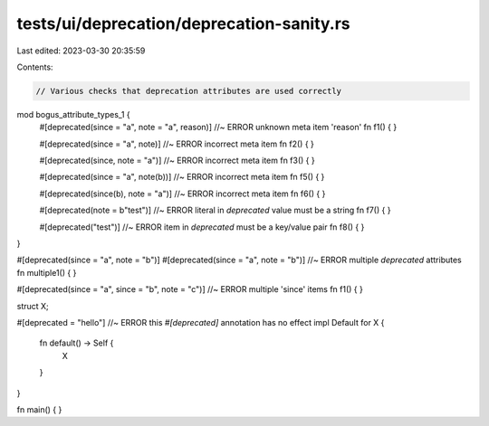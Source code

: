 tests/ui/deprecation/deprecation-sanity.rs
==========================================

Last edited: 2023-03-30 20:35:59

Contents:

.. code-block:: rs

    // Various checks that deprecation attributes are used correctly

mod bogus_attribute_types_1 {
    #[deprecated(since = "a", note = "a", reason)] //~ ERROR unknown meta item 'reason'
    fn f1() { }

    #[deprecated(since = "a", note)] //~ ERROR incorrect meta item
    fn f2() { }

    #[deprecated(since, note = "a")] //~ ERROR incorrect meta item
    fn f3() { }

    #[deprecated(since = "a", note(b))] //~ ERROR incorrect meta item
    fn f5() { }

    #[deprecated(since(b), note = "a")] //~ ERROR incorrect meta item
    fn f6() { }

    #[deprecated(note = b"test")] //~ ERROR literal in `deprecated` value must be a string
    fn f7() { }

    #[deprecated("test")] //~ ERROR item in `deprecated` must be a key/value pair
    fn f8() { }
}

#[deprecated(since = "a", note = "b")]
#[deprecated(since = "a", note = "b")] //~ ERROR multiple `deprecated` attributes
fn multiple1() { }

#[deprecated(since = "a", since = "b", note = "c")] //~ ERROR multiple 'since' items
fn f1() { }

struct X;

#[deprecated = "hello"] //~ ERROR this `#[deprecated]` annotation has no effect
impl Default for X {
    fn default() -> Self {
        X
    }
}

fn main() { }


